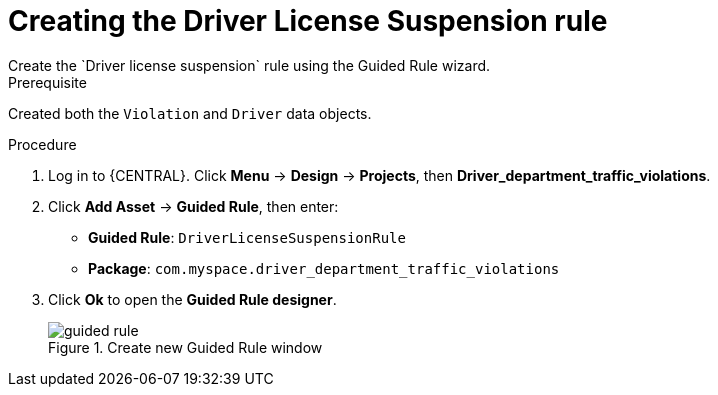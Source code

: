[id='guided-rule-licence-suspension-create-proc']
= Creating the Driver License Suspension rule
Create the `Driver license suspension` rule using the Guided Rule wizard.

.Prerequisite

Created both the `Violation` and `Driver` data objects.

.Procedure
. Log in to {CENTRAL}. Click *Menu* -> *Design* -> *Projects*, then *Driver_department_traffic_violations*.
. Click *Add Asset* -> *Guided Rule*, then enter:

 * *Guided Rule*: `DriverLicenseSuspensionRule`
 * *Package*: `com.myspace.driver_department_traffic_violations`
+

. Click *Ok* to open the *Guided Rule designer*.
+

.Create new Guided Rule window
image::getting-started/guided-rule.png[]
